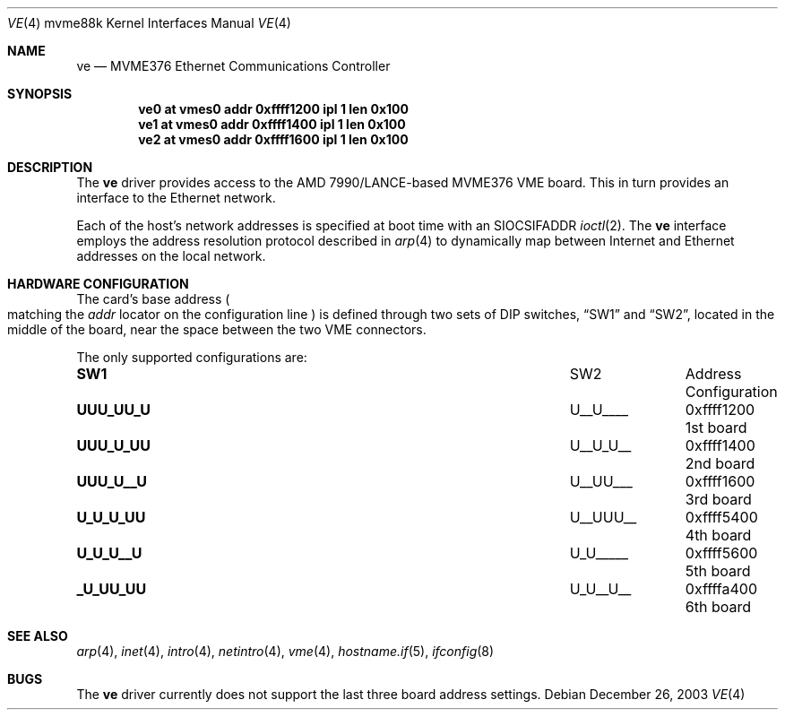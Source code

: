 .\"	$OpenBSD: ve.4,v 1.2 2003/08/08 09:29:24 miod Exp $
.\"
.\" Copyright (c) 2003 Paul Weissmann
.\" All rights reserved.
.\"
.\"
.\" Redistribution and use in source and binary forms, with or without
.\" modification, are permitted provided that the following conditions
.\" are met:
.\" 1. Redistributions of source code must retain the above copyright
.\"    notice, this list of conditions and the following disclaimer.
.\" 2. Redistributions in binary form must reproduce the above copyright
.\"    notice, this list of conditions and the following disclaimer in the
.\"    documentation and/or other materials provided with the distribution.
.\"
.\" THIS SOFTWARE IS PROVIDED BY THE REGENTS AND CONTRIBUTORS ``AS IS'' AND
.\" ANY EXPRESS OR IMPLIED WARRANTIES, INCLUDING, BUT NOT LIMITED TO, THE
.\" IMPLIED WARRANTIES OF MERCHANTABILITY AND FITNESS FOR A PARTICULAR PURPOSE
.\" ARE DISCLAIMED.  IN NO EVENT SHALL THE REGENTS OR CONTRIBUTORS BE LIABLE
.\" FOR ANY DIRECT, INDIRECT, INCIDENTAL, SPECIAL, EXEMPLARY, OR CONSEQUENTIAL
.\" DAMAGES (INCLUDING, BUT NOT LIMITED TO, PROCUREMENT OF SUBSTITUTE GOODS
.\" OR SERVICES; LOSS OF USE, DATA, OR PROFITS; OR BUSINESS INTERRUPTION)
.\" HOWEVER CAUSED AND ON ANY THEORY OF LIABILITY, WHETHER IN CONTRACT, STRICT
.\" LIABILITY, OR TORT (INCLUDING NEGLIGENCE OR OTHERWISE) ARISING IN ANY WAY
.\" OUT OF THE USE OF THIS SOFTWARE, EVEN IF ADVISED OF THE POSSIBILITY OF
.\" SUCH DAMAGE.
.\"
.Dd December 26, 2003
.Dt VE 4 mvme88k
.Os
.Sh NAME
.Nm ve
.Nd MVME376 Ethernet Communications Controller
.Sh SYNOPSIS
.Cd "ve0 at vmes0 addr 0xffff1200 ipl 1 len 0x100"
.Cd "ve1 at vmes0 addr 0xffff1400 ipl 1 len 0x100"
.Cd "ve2 at vmes0 addr 0xffff1600 ipl 1 len 0x100"
.Sh DESCRIPTION
The
.Nm
driver provides access to the AMD 7990/LANCE-based MVME376 VME board.
This in turn provides an interface to the
.Tn Ethernet
network.
.Pp
Each of the host's network addresses
is specified at boot time with an
.Dv SIOCSIFADDR
.Xr ioctl 2 .
The
.Nm
interface employs the address resolution protocol described in
.Xr arp 4
to dynamically map between Internet and
.Tn Ethernet
addresses on the local network.
.Sh HARDWARE CONFIGURATION
The card's base address
.Po
matching the
.Em addr
locator on the configuration line
.Pc
is defined through two sets of DIP switches,
.Dq SW1
and
.Dq SW2 ,
located in the middle of the board, near the space between the two
VME connectors.
.Pp
The only supported configurations are:
.Bl -column "xxxxxxxx" "xxxxxxxx" "0xffffffff"
.It Li SW1 Ta SW2 Ta Address Ta Configuration
.It " "
.It Li "UUU_UU_U" Ta "U__U____" Ta "0xffff1200" Ta "1st board"
.It Li "UUU_U_UU" Ta "U__U_U__" Ta "0xffff1400" Ta "2nd board"
.It Li "UUU_U__U" Ta "U__UU___" Ta "0xffff1600" Ta "3rd board"
.It Li "U_U_U_UU" Ta "U__UUU__" Ta "0xffff5400" Ta "4th board"
.It Li "U_U_U__U" Ta "U_U_____" Ta "0xffff5600" Ta "5th board"
.It Li "_U_UU_UU" Ta "U_U__U__" Ta "0xffffa400" Ta "6th board"
.El
.Sh SEE ALSO
.Xr arp 4 ,
.Xr inet 4 ,
.Xr intro 4 ,
.Xr netintro 4 ,
.Xr vme 4 ,
.Xr hostname.if 5 ,
.Xr ifconfig 8
.Sh BUGS
The
.Nm
driver currently does not support the last three board address settings.
